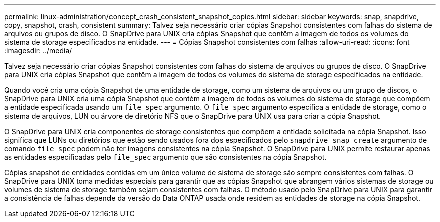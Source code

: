 ---
permalink: linux-administration/concept_crash_consistent_snapshot_copies.html 
sidebar: sidebar 
keywords: snap, snapdrive, copy, snapshot, crash, consistent 
summary: Talvez seja necessário criar cópias Snapshot consistentes com falhas do sistema de arquivos ou grupos de disco. O SnapDrive para UNIX cria cópias Snapshot que contêm a imagem de todos os volumes do sistema de storage especificados na entidade. 
---
= Cópias Snapshot consistentes com falhas
:allow-uri-read: 
:icons: font
:imagesdir: ../media/


[role="lead"]
Talvez seja necessário criar cópias Snapshot consistentes com falhas do sistema de arquivos ou grupos de disco. O SnapDrive para UNIX cria cópias Snapshot que contêm a imagem de todos os volumes do sistema de storage especificados na entidade.

Quando você cria uma cópia Snapshot de uma entidade de storage, como um sistema de arquivos ou um grupo de discos, o SnapDrive para UNIX cria uma cópia Snapshot que contém a imagem de todos os volumes do sistema de storage que compõem a entidade especificada usando um `file_spec` argumento. O `file_spec` argumento especifica a entidade de storage, como o sistema de arquivos, LUN ou árvore de diretório NFS que o SnapDrive para UNIX usa para criar a cópia Snapshot.

O SnapDrive para UNIX cria componentes de storage consistentes que compõem a entidade solicitada na cópia Snapshot. Isso significa que LUNs ou diretórios que estão sendo usados fora dos especificados pelo `snapdrive snap create` argumento de comando `file_spec` podem não ter imagens consistentes na cópia Snapshot. O SnapDrive para UNIX permite restaurar apenas as entidades especificadas pelo `file_spec` argumento que são consistentes na cópia Snapshot.

Cópias snapshot de entidades contidas em um único volume de sistema de storage são sempre consistentes com falhas. O SnapDrive para UNIX toma medidas especiais para garantir que as cópias Snapshot que abrangem vários sistemas de storage ou volumes de sistema de storage também sejam consistentes com falhas. O método usado pelo SnapDrive para UNIX para garantir a consistência de falhas depende da versão do Data ONTAP usada onde residem as entidades de storage na cópia Snapshot.
